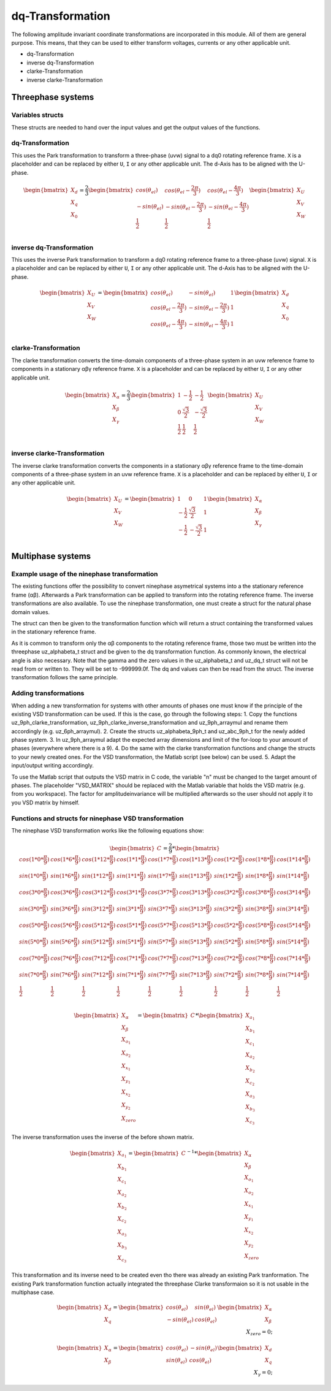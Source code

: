 .. _dq_transformation:

=================
dq-Transformation
=================

The following amplitude invariant coordinate transformations are incorporated in this module. 
All of them are general purpose. 
This means, that they can be used to either transform voltages, currents or any other applicable unit. 

* dq-Transformation
* inverse dq-Transformation
* clarke-Transformation
* inverse clarke-Transformation

Threephase systems
==================

Variables structs
*****************

These structs are needed to hand over the input values and get the output values of the functions.
    
.. doxygenstruct:: uz_UVW_t
  :members:

.. doxygenstruct:: uz_dq_t
  :members:

.. doxygenstruct:: uz_alphabeta_t
  :members:

dq-Transformation
*****************

.. doxygenfunction:: uz_dq_transformation

This uses the Park transformation to transform a three-phase (uvw) signal to a dq0 rotating reference frame. 
``X`` is a placeholder and can be replaced by either ``U``, ``I`` or any other applicable unit. 
The d-Axis has to be aligned with the U-phase.

.. math::

  \begin{bmatrix}
    X_d \\
    X_q \\
    X_0 \\
  \end{bmatrix} = \frac{2}{3}
  \begin{bmatrix}
    cos{(\theta_{el})} & cos{(\theta_{el}-\frac{2\pi}{3})} & cos{(\theta_{el}-\frac{4\pi}{3})} \\
    -sin{(\theta_{el})} & -sin{(\theta_{el}-\frac{2\pi}{3})} & -sin{(\theta_{el}-\frac{4\pi}{3})} \\
    \frac{1}{2} & \frac{1}{2} & \frac{1}{2}\\
  \end{bmatrix}
  \begin{bmatrix}
  X_U \\
  X_V \\
  X_W \\
  \end{bmatrix}

inverse dq-Transformation
*************************

.. doxygenfunction:: uz_dq_inverse_transformation

This uses the inverse Park transformation to transform a dq0 rotating reference frame to a three-phase (uvw) signal. 
``X`` is a placeholder and can be replaced by either ``U``, ``I`` or any other applicable unit. 
The d-Axis has to be aligned with the U-phase.
  
.. math::
  
  \begin{bmatrix}
    X_U \\
    X_V \\
    X_W \\
  \end{bmatrix} = 
  \begin{bmatrix}
    cos{(\theta_{el})} & -sin{(\theta_{el})} & 1 \\
    cos{(\theta_{el}-\frac{2\pi}{3})} & -sin{(\theta_{el}-\frac{2\pi}{3})} & 1\\
    cos{(\theta_{el}-\frac{4\pi}{3})} & -sin{(\theta_{el}-\frac{4\pi}{3})} & 1\\
  \end{bmatrix}
  \begin{bmatrix}
    X_d \\
    X_q \\
    X_0 \\
  \end{bmatrix}

clarke-Transformation
*********************

.. doxygenfunction:: uz_clarke_transformation

The clarke transformation converts the time-domain components of a three-phase system in an uvw reference frame to components in a stationary αβγ reference frame. 
``X`` is a placeholder and can be replaced by either ``U``, ``I`` or any other applicable unit.
  
.. math::
  
  \begin{bmatrix}
    X_{\alpha} \\
    X_{\beta} \\
    X_{\gamma} \\
  \end{bmatrix} = \frac{2}{3}
  \begin{bmatrix}
    1 & -\frac{1}{2} & -\frac{1}{2} \\
    0 & \frac{\sqrt{3}}{2} & -\frac{\sqrt{3}}{2} \\
    \frac{1}{2} & \frac{1}{2} & \frac{1}{2} \\
  \end{bmatrix}
  \begin{bmatrix}
    X_U \\
    X_V \\
    X_W \\
  \end{bmatrix}
  
inverse clarke-Transformation
*****************************

.. doxygenfunction:: uz_clarke_inverse_transformation
  
The inverse clarke transformation converts the components in a stationary αβγ reference frame to the time-domain components of a three-phase system in an uvw reference frame. 
``X`` is a placeholder and can be replaced by either ``U``, ``I`` or any other applicable unit.
    
.. math::
    
  \begin{bmatrix}
    X_U \\
    X_V \\
    X_W \\
  \end{bmatrix} =
  \begin{bmatrix}
    1 & 0 & 1 \\
    -\frac{1}{2} & \frac{\sqrt{3}}{2} & 1 \\
    -\frac{1}{2} & -\frac{\sqrt{3}}{2} & 1 \\
  \end{bmatrix}
  \begin{bmatrix}
  X_{\alpha} \\
  X_{\beta} \\
  X_{\gamma} \\
  \end{bmatrix}


Multiphase systems
==================
Example usage of the ninephase transformation
*********************************************
The existing functions offer the possibility to convert ninephase asymetrical systems into a the stationary reference frame (αβ).
Afterwards a Park transformation can be applied to transform into the rotating reference frame.
The inverse transformations are also available.
To use the ninephase transformation, one must create a struct for the natural phase domain values.

.. code-block:: c
  :caption: Declarations
  
  // declare necessary structs and variables
  struct uz_abc_9ph_t natural_values = {0};             // holds the natural values
  struct uz_alphabeta_9ph_t stationary_values = {0};    // holds the stationary reference frame values
  uz_alphabeta_t alphabeta = {0};                       // used to give only α and β to the Park transformation
  uz_dq_t rotating_dq = {0};                            // holds the results of the Park transformation
  float d_current = 0.0f;                               // example variable, used to process the dq values in the following code
  float q_current = 0.0f;                               // example variable, used to process the dq values in the following code
  float theta_el = 0.0f;                                // electric rotor angle

  // assert example values
  natural_values.a1 =  1.0f;                            // example value for phase a1, store your real values here
  natural_values.b1 = -0.5f;
  //...
  natural_values.c3 = -0.5f;
    
The struct can then be given to the transformation function which will return a struct containing the transformed values in the stationary reference frame.

.. code-block:: c
  :caption: VSD transformation

  stationary_values = uz_9ph_clarke_transformation(natural_values);

As it is common to transform only the αβ components to the rotating reference frame, those two must be written into the threephase uz_alphabeta_t struct and be given to the dq transformation function.
As commonly known, the electrical angle is also necessary. 
Note that the gamma and the zero values in the uz_alphabeta_t and uz_dq_t struct will not be read from or written to.
They will be set to -999999.0f.
The dq and values can then be read from the struct. The inverse transformation follows the same principle.

.. code-block:: c
  :caption: Park transformation

  alphabeta.alpha = stationary_values.alpha;
  alphabeta.beta = stationary_values.beta;
  rotating_dq = uz_ab_to_dq_transformation(alphabeta,theta_el);
  d_current = rotating_dq.d;
  q_current = rotating_dq.q;

Adding transformations
**********************
When adding a new transformation for systems with other amounts of phases one must know if the principle of the existing VSD transformation can be used.
If this is the case, go through the following steps:
1. Copy the functions uz_9ph_clarke_transformation, uz_9ph_clarke_inverse_transformation and uz_9ph_arraymul and rename them accordingly (e.g. uz_6ph_arraymul).
2. Create the structs uz_alphabeta_9ph_t and uz_abc_9ph_t for the newly added phase system.
3. In uz_9ph_arraymul adapt the expected array dimensions and limit of the for-loop to your amount of phases (everywhere where there is a 9).
4. Do the same with the clarke transformation functions and change the structs to your newly created ones. For the VSD transformation, the Matlab script (see below) can be used.
5. Adapt the input/output writing accordingly.

To use the Matlab script that outputs the VSD matrix in C code, the variable "n" must be changed to the target amount of phases.
The placeholder "VSD_MATRIX" should be replaced with the Matlab variable that holds the VSD matrix (e.g. from you workspace).
The factor for amplitudeinvariance will be multiplied afterwards so the user should not apply it to you VSD matrix by himself.


.. code-block:: matlab
  :caption: Matlab script

  %% VSD matrix
  n = 9;
  z = single(2/n*VSD_MATRIX);
  invz = inv(z);

  %% print code for normal matrix
  fprintf('\nTransformation Matrix:\n');
  printcode(z,n);

  %% print code for inverse matrix
  fprintf('\nInverse Transformation Matrix:\n');
  printcode(invz,n);

  %% function printcode function declare: print c code for matrix to 2D array
  function printcode(matrix,phases)
    fprintf('float vsd_mat[%d][%d] = \n{\n',phases,phases);
    for y = (0:(phases-1))
      fprintf('    { ');
      for x = (0:(phases-1))
        fprintf('%.7ff',matrix(y+1,x+1));
        if x<(phases-1)
          fprintf(', ');
        end
      end
    if y<(phases-1)
      fprintf(' },\n');
    else
      fprintf(' }\n');
    end
  end
  fprintf('};\n');
  end

Functions and structs for ninephase VSD transformation
******************************************************
.. doxygenstruct:: uz_abc_9ph_t
  :members:

.. doxygenstruct:: uz_alphabeta_9ph_t
  :members:

.. doxygenfunction:: uz_9ph_clarke_transformation

The ninephase VSD transformation works like the following equations show:

.. math::
  
  \begin{bmatrix} C \end{bmatrix}=
	\frac{2}{9}*
	\begin{bmatrix}
		cos(1*0*\frac{\pi}{9}) & cos(1*6*\frac{\pi}{9}) & cos(1*12*\frac{\pi}{9}) & cos(1*1*\frac{\pi}{9}) & cos(1*7*\frac{\pi}{9}) & cos(1*13*\frac{\pi}{9}) & cos(1*2*\frac{\pi}{9}) & cos(1*8*\frac{\pi}{9}) & cos(1*14*\frac{\pi}{9}) &\\
		sin(1*0*\frac{\pi}{9}) & sin(1*6*\frac{\pi}{9}) & sin(1*12*\frac{\pi}{9}) & sin(1*1*\frac{\pi}{9}) & sin(1*7*\frac{\pi}{9}) & sin(1*13*\frac{\pi}{9}) & sin(1*2*\frac{\pi}{9}) & sin(1*8*\frac{\pi}{9}) & sin(1*14*\frac{\pi}{9}) \\
    cos(3*0*\frac{\pi}{9}) & cos(3*6*\frac{\pi}{9}) & cos(3*12*\frac{\pi}{9}) & cos(3*1*\frac{\pi}{9}) & cos(3*7*\frac{\pi}{9}) & cos(3*13*\frac{\pi}{9}) & cos(3*2*\frac{\pi}{9}) & cos(3*8*\frac{\pi}{9}) & cos(3*14*\frac{\pi}{9}) \\
	  sin(3*0*\frac{\pi}{9}) & sin(3*6*\frac{\pi}{9}) & sin(3*12*\frac{\pi}{9}) & sin(3*1*\frac{\pi}{9}) & sin(3*7*\frac{\pi}{9}) & sin(3*13*\frac{\pi}{9}) & sin(3*2*\frac{\pi}{9}) & sin(3*8*\frac{\pi}{9}) & sin(3*14*\frac{\pi}{9}) \\
	  cos(5*0*\frac{\pi}{9}) & cos(5*6*\frac{\pi}{9}) & cos(5*12*\frac{\pi}{9}) & cos(5*1*\frac{\pi}{9}) & cos(5*7*\frac{\pi}{9}) & cos(5*13*\frac{\pi}{9}) & cos(5*2*\frac{\pi}{9}) & cos(5*8*\frac{\pi}{9}) & cos(5*14*\frac{\pi}{9}) \\
	  sin(5*0*\frac{\pi}{9}) & sin(5*6*\frac{\pi}{9}) & sin(5*12*\frac{\pi}{9}) & sin(5*1*\frac{\pi}{9}) & sin(5*7*\frac{\pi}{9}) & sin(5*13*\frac{\pi}{9}) & sin(5*2*\frac{\pi}{9}) & sin(5*8*\frac{\pi}{9}) & sin(5*14*\frac{\pi}{9}) \\
	  cos(7*0*\frac{\pi}{9}) & cos(7*6*\frac{\pi}{9}) & cos(7*12*\frac{\pi}{9}) & cos(7*1*\frac{\pi}{9}) & cos(7*7*\frac{\pi}{9}) & cos(7*13*\frac{\pi}{9}) & cos(7*2*\frac{\pi}{9}) & cos(7*8*\frac{\pi}{9}) & cos(7*14*\frac{\pi}{9}) \\
	  sin(7*0*\frac{\pi}{9}) & sin(7*6*\frac{\pi}{9}) & sin(7*12*\frac{\pi}{9}) & sin(7*1*\frac{\pi}{9}) & sin(7*7*\frac{\pi}{9}) & sin(7*13*\frac{\pi}{9}) & sin(7*2*\frac{\pi}{9}) & sin(7*8*\frac{\pi}{9}) & sin(7*14*\frac{\pi}{9}) \\
	  \frac{1}{2} & \frac{1}{2} & \frac{1}{2} & \frac{1}{2} & \frac{1}{2} & \frac{1}{2} & \frac{1}{2} & \frac{1}{2} & \frac{1}{2} \\
	\end{bmatrix}

.. math::

  \begin{bmatrix} X_{\alpha} \\ X_{\beta} \\ X_{o_1} \\ X_{o_2} \\ X_{x_1} \\ X_{y_1} \\ X_{x_2} \\ X_{y_2} \\ X_{zero} \end{bmatrix} = 
  \begin{bmatrix} C \end{bmatrix}*\begin{bmatrix} X_{a_1} \\ X_{b_1} \\ X_{c_1} \\ X_{a_2} \\ X_{b_2} \\ X_{c_2} \\ X_{a_3} \\ X_{b_3} \\ X_{c_3} \end{bmatrix}

.. doxygenfunction:: uz_9ph_clarke_inverse_transformation

The inverse transformation uses the inverse of the before shown matrix.

.. math::

  \begin{bmatrix} X_{a_1} \\ X_{b_1} \\ X_{c_1} \\ X_{a_2} \\ X_{b_2} \\ X_{c_2} \\ X_{a_3} \\ X_{b_3} \\ X_{c_3} \end{bmatrix} = 
  \begin{bmatrix} C \end{bmatrix}^{-1}*\begin{bmatrix} X_{\alpha} \\ X_{\beta} \\ X_{o_1} \\ X_{o_2} \\ X_{x_1} \\ X_{y_1} \\ X_{x_2} \\ X_{y_2} \\ X_{zero} \end{bmatrix}

.. doxygenfunction:: uz_9ph_arraymul

.. doxygenfunction:: uz_ab_to_dq_transformation

This transformation and its inverse need to be created even tho there was already an existing Park tranformation.
The existing Park transformation function actually integrated the threephase Clarke transformaion so it is not usable in the multiphase case.

.. math::

  \begin{bmatrix} X_{d} \\ X_{q} \end{bmatrix} =
  \begin{bmatrix} 
  cos(\theta_{el}) & sin(\theta_{el}) \\
  -sin(\theta_{el}) & cos(\theta_{el}) 
  \end{bmatrix}
  \begin{bmatrix} X_{\alpha} \\ X_{\beta} \end{bmatrix} \\
  X_{zero} = 0;

.. doxygenfunction:: uz_dq_to_ab_inverse_transformation

.. math::

  \begin{bmatrix} X_{\alpha} \\ X_{\beta} \end{bmatrix} =
  \begin{bmatrix} 
  cos(\theta_{el}) & -sin(\theta_{el}) \\
  sin(\theta_{el}) & cos(\theta_{el}) 
  \end{bmatrix}
  \begin{bmatrix} X_{d} \\ X_{q} \end{bmatrix} \\
  X_{\gamma} = 0;
  
